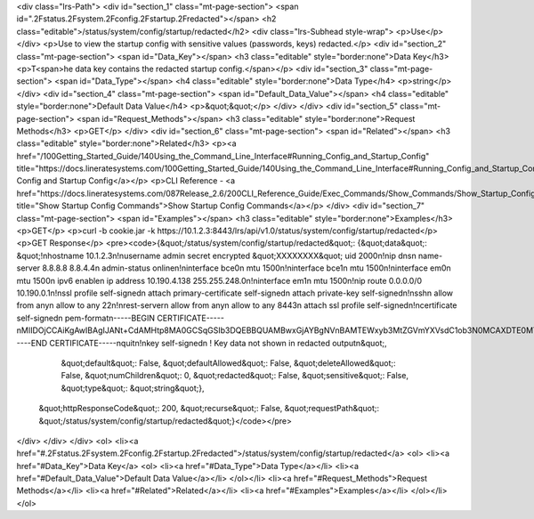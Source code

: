 <div class="lrs-Path">
<div id="section_1" class="mt-page-section">
<span id=".2Fstatus.2Fsystem.2Fconfig.2Fstartup.2Fredacted"></span>
<h2 class="editable">/status/system/config/startup/redacted</h2>
<div class="lrs-Subhead style-wrap">
<p>Use</p>
</div>
<p>Use to view the startup config with sensitive values (passwords, keys) redacted.</p>
<div id="section_2" class="mt-page-section">
<span id="Data_Key"></span>
<h3 class="editable" style="border:none">Data Key</h3>
<p>T<span>he data key contains the redacted startup config.</span></p>
<div id="section_3" class="mt-page-section">
<span id="Data_Type"></span>
<h4 class="editable" style="border:none">Data Type</h4>
<p>string</p>
</div>
<div id="section_4" class="mt-page-section">
<span id="Default_Data_Value"></span>
<h4 class="editable" style="border:none">Default Data Value</h4>
<p>&quot;&quot;</p>
</div>
</div>
<div id="section_5" class="mt-page-section">
<span id="Request_Methods"></span>
<h3 class="editable" style="border:none">Request Methods</h3>
<p>GET</p>
</div>
<div id="section_6" class="mt-page-section">
<span id="Related"></span>
<h3 class="editable" style="border:none">Related</h3>
<p><a href="/100Getting_Started_Guide/140Using_the_Command_Line_Interface#Running_Config_and_Startup_Config" title="https://docs.lineratesystems.com/100Getting_Started_Guide/140Using_the_Command_Line_Interface#Running_Config_and_Startup_Config">Running Config and Startup Config</a></p>
<p>CLI Reference - <a href="https://docs.lineratesystems.com/087Release_2.6/200CLI_Reference_Guide/Exec_Commands/Show_Commands/Show_Startup_Config_Commands" title="Show Startup Config Commands">Show Startup Config Commands</a></p>
</div>
<div id="section_7" class="mt-page-section">
<span id="Examples"></span>
<h3 class="editable" style="border:none">Examples</h3>
<p>GET</p>
<p>curl -b cookie.jar -k https://10.1.2.3:8443/lrs/api/v1.0/status/system/config/startup/redacted</p>
<p>GET Response</p>
<pre><code>{&quot;/status/system/config/startup/redacted&quot;: {&quot;data&quot;: &quot;!\nhostname 10.1.2.3\n!\nusername admin secret encrypted &quot;XXXXXXXX&quot; uid 2000\n!\nip dns\n name-server 8.8.8.8 8.8.4.4\n admin-status online\n!\ninterface bce0\n mtu 1500\n!\ninterface bce1\n mtu 1500\n!\ninterface em0\n mtu 1500\n ipv6 enable\n ip address 10.190.4.138 255.255.248.0\n!\ninterface em1\n mtu 1500\n!\nip route 0.0.0.0/0 10.190.0.1\n!\nssl profile self-signed\n attach primary-certificate self-signed\n attach private-key self-signed\n!\nssh\n allow from any\n allow to any 22\n!\nrest-server\n allow from any\n allow to any 8443\n attach ssl profile self-signed\n!\ncertificate self-signed\n pem-format\n-----BEGIN CERTIFICATE-----\nMIIDOjCCAiKgAwIBAgIJANt+CdAMHtp8MA0GCSqGSIb3DQEBBQUAMBwxGjAYBgNV\nBAMTEWxyb3MtZGVmYXVsdC1ob3N0MCAXDTE0MTAwODEzMzAwMloYDzIyODgwNzIz\nMTMzMDAyWjAcMRowGAYDVQQDExFscm9zLWRlZmF1bHQtaG9zdDCCASIwDQYJKoZI\nhvcNAQEBBQADggEPADCCAQoCggEBAKzVepoIMs/SGcIxIshBOwpbMafvsAWhLyQt\nyFH3zGuysMe+1q+rjwpzn9XPpR8fAwhWaDiIuJ82q8NWYOLineZfttC9uHQdg8KG\nQi1rbqjvsjdqOXRZ6Coht/xBVWLyEqH6c39bz+O33Np2eXgI+QzUDZP1BiSQyli0\nJAg/AksUYegS2ghpWgzk+x5Ja2rWS5GkeDZ0teMGK8Fd6JA3Kdo++NbbD0mUYPkv\nTx23s9yKO9sra4FS2DqT97QuGxxDbP+i6ildbYxE/sYTFeQuiN4kxfz4VltMRbR+\nXSRXKK8fXI6E4AFIb7hi81E90TYTWCzmHj9p9e60XJc6vf0yK8kCAwEAAaN9MHsw\nHQYDVR0OBBYEFOXDb/SBtAZdH1PTsRHYDMl+eFYzMEwGA1UdIwRFMEOAFOXDb/SB\ntAZdH1PTsRHYDMl+eFYzoSCkHjAcMRowGAYDVQQDExFscm9zLWRlZmF1bHQtaG9z\ndIIJANt+CdAMHtp8MAwGA1UdEwQFMAMBAf8wDQYJKoZIhvcNAQEFBQADggEBADSZ\nQpJ+yGYGrRaY8LxiV8W5zbyadHhXlpzX7uoXlL6bFmkU3fBM0RI6Vk+XPhOZUGSp\npt6MKMnBJedpuf4jyptMAVJGeTCrPCv5uGRke+SxK6EHjMJTkQPUwUztOi2IdO5j\no3F5LTejtEPRO37lyx3GIDiyBACz7im2mEJrCN2YrjSvPTH6ZLZBlpeEZmP749jQ\n6GVnrFKCJjm48YEbbVbWdloLjUdFEESt2oOdEQGprpBYQPtCStd35xcw4QydiK3F\nzEmuwJN1gdJbHsmpAJr9wgbt7qij/iIxfUIuJT62i/pzP4MBq1e0ekSVQuPcyKu0\n636pzezH/6dVWTw8tjU=\n-----END CERTIFICATE-----\nquit\n!\nkey self-signed\n ! Key data not shown in redacted output\n&quot;,
                                             &quot;default&quot;: False,
                                             &quot;defaultAllowed&quot;: False,
                                             &quot;deleteAllowed&quot;: False,
                                             &quot;numChildren&quot;: 0,
                                             &quot;redacted&quot;: False,
                                             &quot;sensitive&quot;: False,
                                             &quot;type&quot;: &quot;string&quot;},
 &quot;httpResponseCode&quot;: 200,
 &quot;recurse&quot;: False,
 &quot;requestPath&quot;: &quot;/status/system/config/startup/redacted&quot;}</code></pre>
</div>
</div>
</div>
<ol>
<li><a href="#.2Fstatus.2Fsystem.2Fconfig.2Fstartup.2Fredacted">/status/system/config/startup/redacted</a>
<ol>
<li><a href="#Data_Key">Data Key</a>
<ol>
<li><a href="#Data_Type">Data Type</a></li>
<li><a href="#Default_Data_Value">Default Data Value</a></li>
</ol></li>
<li><a href="#Request_Methods">Request Methods</a></li>
<li><a href="#Related">Related</a></li>
<li><a href="#Examples">Examples</a></li>
</ol></li>
</ol>
